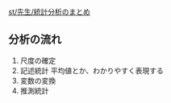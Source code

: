 [[./st_先生_統計分析のまとめ.org][st/先生/統計分析のまとめ]]

** 分析の流れ

1. 尺度の確定
2. 記述統計 平均値とか、わかりやすく表現する
3. 変数の変換
4. 推測統計


